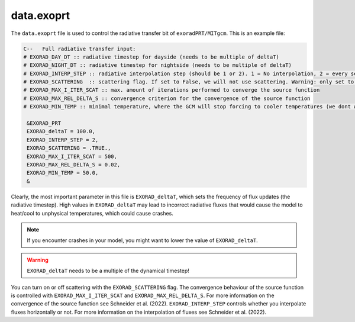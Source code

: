 data.exoprt
^^^^^^^^^^^

The ``data.exoprt`` file is used to control the radiative transfer bit of ``exoradPRT/MITgcm``.
This is an example file:

.. code::

    C--   Full radiative transfer input:
    # EXORAD_DAY_DT :: radiative timestep for dayside (needs to be multiple of deltaT)
    # EXORAD_NIGHT_DT :: radiative timestep for nightside (needs to be multiple of deltaT)
    # EXORAD_INTERP_STEP :: radiative interpolation step (should be 1 or 2). 1 = No interpolation, 2 = every second column
    # EXORAD_SCATTERING  :: scattering flag. If set to False, we will not use scattering. Warning: only set to false if photon_destruct_prob = 1 and opac_scat = 0!
    # EXORAD_MAX_I_ITER_SCAT :: max. amount of iterations performed to converge the source function
    # EXORAD_MAX_REL_DELTA_S :: convergence criterion for the convergence of the source function
    # EXORAD_MIN_TEMP :: minimal temperature, where the GCM will stop forcing to cooler temperatures (we dont want negative temperatures)

     &EXORAD_PRT
     EXORAD_deltaT = 100.0,
     EXORAD_INTERP_STEP = 2,
     EXORAD_SCATTERING = .TRUE.,
     EXORAD_MAX_I_ITER_SCAT = 500,
     EXORAD_MAX_REL_DELTA_S = 0.02,
     EXORAD_MIN_TEMP = 50.0,
     &

Clearly, the most important parameter in this file is ``EXORAD_deltaT``, which sets the frequency of flux updates (the radiative timestep).
High values in ``EXORAD_deltaT`` may lead to incorrect radiative fluxes that would cause the model to heat/cool to unphysical temperatures, which could cause crashes.

.. note::

   If you encounter crashes in your model, you might want to lower the value of ``EXORAD_deltaT``.

.. warning::

   ``EXORAD_deltaT`` needs to be a multiple of the dynamical timestep!


You can turn on or off scattering with the ``EXORAD_SCATTERING`` flag. The convergence behaviour of the source function is controlled with ``EXORAD_MAX_I_ITER_SCAT`` and ``EXORAD_MAX_REL_DELTA_S``.
For more information on the convergence of the source function see Schneider et al. (2022).
``EXORAD_INTERP_STEP`` controls whether you interpolate fluxes horizontally or not.
For more information on the interpolation of fluxes see Schneider et al. (2022).
